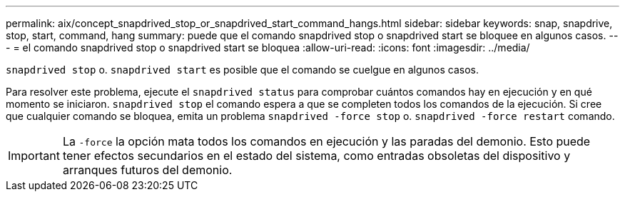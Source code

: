 ---
permalink: aix/concept_snapdrived_stop_or_snapdrived_start_command_hangs.html 
sidebar: sidebar 
keywords: snap, snapdrive, stop, start, command, hang 
summary: puede que el comando snapdrived stop o snapdrived start se bloquee en algunos casos. 
---
= el comando snapdrived stop o snapdrived start se bloquea
:allow-uri-read: 
:icons: font
:imagesdir: ../media/


[role="lead"]
`snapdrived stop` o. `snapdrived start` es posible que el comando se cuelgue en algunos casos.

Para resolver este problema, ejecute el `snapdrived status` para comprobar cuántos comandos hay en ejecución y en qué momento se iniciaron. `snapdrived stop` el comando espera a que se completen todos los comandos de la ejecución. Si cree que cualquier comando se bloquea, emita un problema `snapdrived -force stop` o. `snapdrived -force restart` comando.


IMPORTANT: La `-force` la opción mata todos los comandos en ejecución y las paradas del demonio. Esto puede tener efectos secundarios en el estado del sistema, como entradas obsoletas del dispositivo y arranques futuros del demonio.
